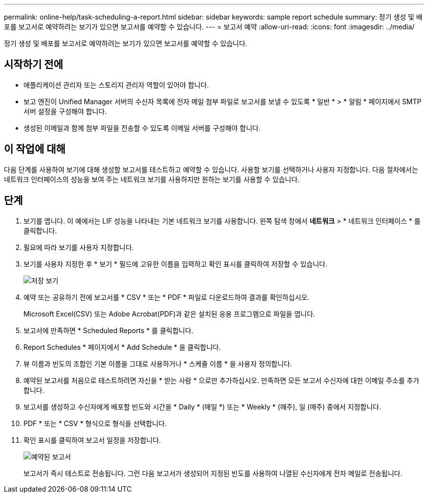 ---
permalink: online-help/task-scheduling-a-report.html 
sidebar: sidebar 
keywords: sample report schedule 
summary: 정기 생성 및 배포를 보고서로 예약하려는 보기가 있으면 보고서를 예약할 수 있습니다. 
---
= 보고서 예약
:allow-uri-read: 
:icons: font
:imagesdir: ../media/


[role="lead"]
정기 생성 및 배포를 보고서로 예약하려는 보기가 있으면 보고서를 예약할 수 있습니다.



== 시작하기 전에

* 애플리케이션 관리자 또는 스토리지 관리자 역할이 있어야 합니다.
* 보고 엔진이 Unified Manager 서버의 수신자 목록에 전자 메일 첨부 파일로 보고서를 보낼 수 있도록 * 일반 * > * 알림 * 페이지에서 SMTP 서버 설정을 구성해야 합니다.
* 생성된 이메일과 함께 첨부 파일을 전송할 수 있도록 이메일 서버를 구성해야 합니다.




== 이 작업에 대해

다음 단계를 사용하여 보기에 대해 생성할 보고서를 테스트하고 예약할 수 있습니다. 사용할 보기를 선택하거나 사용자 지정합니다. 다음 절차에서는 네트워크 인터페이스의 성능을 보여 주는 네트워크 보기를 사용하지만 원하는 보기를 사용할 수 있습니다.



== 단계

. 보기를 엽니다. 이 예에서는 LIF 성능을 나타내는 기본 네트워크 보기를 사용합니다. 왼쪽 탐색 창에서 ** 네트워크** > * 네트워크 인터페이스 * 를 클릭합니다.
. 필요에 따라 보기를 사용자 지정합니다.
. 보기를 사용자 지정한 후 * 보기 * 필드에 고유한 이름을 입력하고 확인 표시를 클릭하여 저장할 수 있습니다.
+
image::../media/view-save.gif[저장 보기]

. 예약 또는 공유하기 전에 보고서를 * CSV * 또는 * PDF * 파일로 다운로드하여 결과를 확인하십시오.
+
Microsoft Excel(CSV) 또는 Adobe Acrobat(PDF)과 같은 설치된 응용 프로그램으로 파일을 엽니다.

. 보고서에 만족하면 * Scheduled Reports * 를 클릭합니다.
. Report Schedules * 페이지에서 * Add Schedule * 을 클릭합니다.
. 뷰 이름과 빈도의 조합인 기본 이름을 그대로 사용하거나 * 스케줄 이름 * 을 사용자 정의합니다.
. 예약된 보고서를 처음으로 테스트하려면 자신을 * 받는 사람 * 으로만 추가하십시오. 만족하면 모든 보고서 수신자에 대한 이메일 주소를 추가합니다.
. 보고서를 생성하고 수신자에게 배포할 빈도와 시간을 * Daily * (매일 *) 또는 * Weekly * (매주), 일 (매주) 중에서 지정합니다.
. PDF * 또는 * CSV * 형식으로 형식을 선택합니다.
. 확인 표시를 클릭하여 보고서 일정을 저장합니다.
+
image::../media/scheduled-reports.gif[예약된 보고서]

+
보고서가 즉시 테스트로 전송됩니다. 그런 다음 보고서가 생성되어 지정된 빈도를 사용하여 나열된 수신자에게 전자 메일로 전송됩니다.


